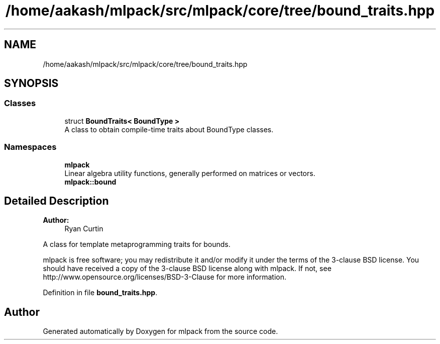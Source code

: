 .TH "/home/aakash/mlpack/src/mlpack/core/tree/bound_traits.hpp" 3 "Sun Aug 22 2021" "Version 3.4.2" "mlpack" \" -*- nroff -*-
.ad l
.nh
.SH NAME
/home/aakash/mlpack/src/mlpack/core/tree/bound_traits.hpp
.SH SYNOPSIS
.br
.PP
.SS "Classes"

.in +1c
.ti -1c
.RI "struct \fBBoundTraits< BoundType >\fP"
.br
.RI "A class to obtain compile-time traits about BoundType classes\&. "
.in -1c
.SS "Namespaces"

.in +1c
.ti -1c
.RI " \fBmlpack\fP"
.br
.RI "Linear algebra utility functions, generally performed on matrices or vectors\&. "
.ti -1c
.RI " \fBmlpack::bound\fP"
.br
.in -1c
.SH "Detailed Description"
.PP 

.PP
\fBAuthor:\fP
.RS 4
Ryan Curtin
.RE
.PP
A class for template metaprogramming traits for bounds\&.
.PP
mlpack is free software; you may redistribute it and/or modify it under the terms of the 3-clause BSD license\&. You should have received a copy of the 3-clause BSD license along with mlpack\&. If not, see http://www.opensource.org/licenses/BSD-3-Clause for more information\&. 
.PP
Definition in file \fBbound_traits\&.hpp\fP\&.
.SH "Author"
.PP 
Generated automatically by Doxygen for mlpack from the source code\&.
